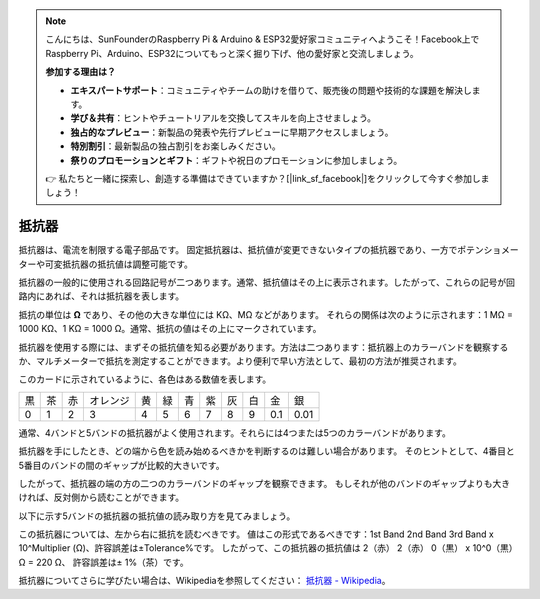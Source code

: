 .. note::

    こんにちは、SunFounderのRaspberry Pi & Arduino & ESP32愛好家コミュニティへようこそ！Facebook上でRaspberry Pi、Arduino、ESP32についてもっと深く掘り下げ、他の愛好家と交流しましょう。

    **参加する理由は？**

    - **エキスパートサポート**：コミュニティやチームの助けを借りて、販売後の問題や技術的な課題を解決します。
    - **学び＆共有**：ヒントやチュートリアルを交換してスキルを向上させましょう。
    - **独占的なプレビュー**：新製品の発表や先行プレビューに早期アクセスしましょう。
    - **特別割引**：最新製品の独占割引をお楽しみください。
    - **祭りのプロモーションとギフト**：ギフトや祝日のプロモーションに参加しましょう。

    👉 私たちと一緒に探索し、創造する準備はできていますか？[|link_sf_facebook|]をクリックして今すぐ参加しましょう！

.. _cpn_resistor:


抵抗器
============

.. image:: img/resistor.png
    :width: 300

抵抗器は、電流を制限する電子部品です。
固定抵抗器は、抵抗値が変更できないタイプの抵抗器であり、一方でポテンショメーターや可変抵抗器の抵抗値は調整可能です。

抵抗器の一般的に使用される回路記号が二つあります。通常、抵抗値はその上に表示されます。したがって、これらの記号が回路内にあれば、それは抵抗器を表します。

.. image:: img/resistor_symbol.png
    :width: 400

抵抗の単位は **Ω** であり、その他の大きな単位には KΩ、MΩ などがあります。
それらの関係は次のように示されます：1 MΩ = 1000 KΩ、1 KΩ = 1000 Ω。通常、抵抗の値はその上にマークされています。

抵抗器を使用する際には、まずその抵抗値を知る必要があります。方法は二つあります：抵抗器上のカラーバンドを観察するか、マルチメーターで抵抗を測定することができます。より便利で早い方法として、最初の方法が推奨されます。

.. image:: img/resistance_card.jpg

このカードに示されているように、各色はある数値を表します。

.. list-table::

   * - 黒
     - 茶
     - 赤
     - オレンジ
     - 黄
     - 緑
     - 青
     - 紫
     - 灰
     - 白
     - 金
     - 銀
   * - 0
     - 1
     - 2
     - 3
     - 4
     - 5
     - 6
     - 7
     - 8
     - 9
     - 0.1
     - 0.01

通常、4バンドと5バンドの抵抗器がよく使用されます。それらには4つまたは5つのカラーバンドがあります。

抵抗器を手にしたとき、どの端から色を読み始めるべきかを判断するのは難しい場合があります。
そのヒントとして、4番目と5番目のバンドの間のギャップが比較的大きいです。

したがって、抵抗器の端の方の二つのカラーバンドのギャップを観察できます。
もしそれが他のバンドのギャップよりも大きければ、反対側から読むことができます。

以下に示す5バンドの抵抗器の抵抗値の読み取り方を見てみましょう。

.. image:: img/220ohm.jpg
    :width: 500

この抵抗器については、左から右に抵抗を読むべきです。
値はこの形式であるべきです：1st Band 2nd Band 3rd Band x 10^Multiplier (Ω)、許容誤差は±Tolerance%です。
したがって、この抵抗器の抵抗値は 2（赤） 2（赤） 0（黒） x 10^0（黒） Ω = 220 Ω、
許容誤差は± 1%（茶）です。

.. list-table::一般的な抵抗器のカラーバンド
    :header-rows: 1

    * - 抵抗器 
      - カラーバンド  
    * - 10Ω   
      - 茶 黒 黒 銀 茶
    * - 100Ω   
      - 茶 黒 黒 黒 茶
    * - 220Ω 
      - 赤 赤 黒 黒 茶
    * - 330Ω 
      - オレンジ オレンジ 黒 黒 茶
    * - 1kΩ 
      - 茶 黒 黒 茶 茶
    * - 2kΩ 
      - 赤 黒 黒 茶 茶
    * - 5.1kΩ 
      - 緑 茶 黒 茶 茶
    * - 10kΩ 
      - 茶 黒 黒 赤 茶 
    * - 100kΩ 
      - 茶 黒 黒 オレンジ 茶 
    * - 1MΩ 
      - 茶 黒 黒 緑 茶

抵抗器についてさらに学びたい場合は、Wikipediaを参照してください： `抵抗器 - Wikipedia <https://en.wikipedia.org/wiki/Resistor>`_。


